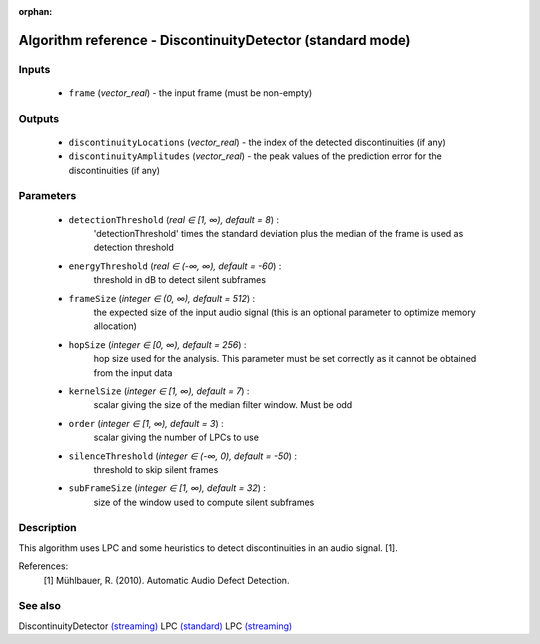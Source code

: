 :orphan:

Algorithm reference - DiscontinuityDetector (standard mode)
===========================================================

Inputs
------

 - ``frame`` (*vector_real*) - the input frame (must be non-empty)

Outputs
-------

 - ``discontinuityLocations`` (*vector_real*) - the index of the detected discontinuities (if any)
 - ``discontinuityAmplitudes`` (*vector_real*) - the peak values of the prediction error for the discontinuities (if any)

Parameters
----------

 - ``detectionThreshold`` (*real ∈ [1, ∞), default = 8*) :
     'detectionThreshold' times the standard deviation plus the median of the frame is used as detection threshold
 - ``energyThreshold`` (*real ∈ (-∞, ∞), default = -60*) :
     threshold in dB to detect silent subframes
 - ``frameSize`` (*integer ∈ (0, ∞), default = 512*) :
     the expected size of the input audio signal (this is an optional parameter to optimize memory allocation)
 - ``hopSize`` (*integer ∈ [0, ∞), default = 256*) :
     hop size used for the analysis. This parameter must be set correctly as it cannot be obtained from the input data
 - ``kernelSize`` (*integer ∈ [1, ∞), default = 7*) :
     scalar giving the size of the median filter window. Must be odd
 - ``order`` (*integer ∈ [1, ∞), default = 3*) :
     scalar giving the number of LPCs to use
 - ``silenceThreshold`` (*integer ∈ (-∞, 0), default = -50*) :
     threshold to skip silent frames
 - ``subFrameSize`` (*integer ∈ [1, ∞), default = 32*) :
     size of the window used to compute silent subframes

Description
-----------

This algorithm uses LPC and some heuristics to detect discontinuities in an audio signal. [1].


References:
  [1] Mühlbauer, R. (2010). Automatic Audio Defect Detection.



See also
--------

DiscontinuityDetector `(streaming) <streaming_DiscontinuityDetector.html>`__
LPC `(standard) <std_LPC.html>`__
LPC `(streaming) <streaming_LPC.html>`__